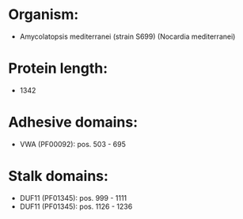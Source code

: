 * Organism:
- Amycolatopsis mediterranei (strain S699) (Nocardia mediterranei)
* Protein length:
- 1342
* Adhesive domains:
- VWA (PF00092): pos. 503 - 695
* Stalk domains:
- DUF11 (PF01345): pos. 999 - 1111
- DUF11 (PF01345): pos. 1126 - 1236

